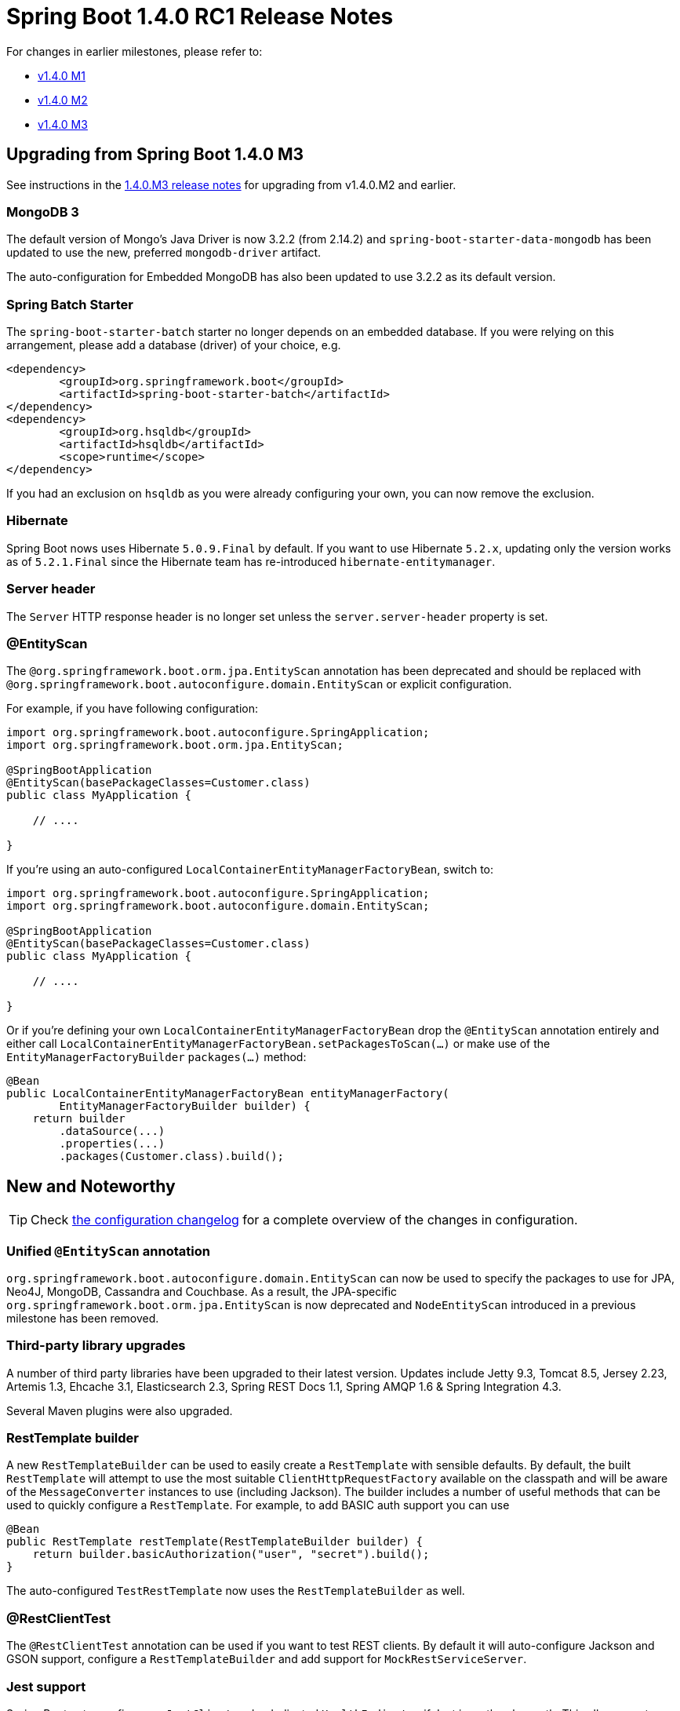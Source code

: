 :docs: https://docs.spring.io/spring-boot/docs/current-SNAPSHOT/reference/htmlsingle/


= Spring Boot 1.4.0 RC1 Release Notes

For changes in earlier milestones, please refer to:

 - link:Spring-Boot-1.4.0-M1-Release-Notes[v1.4.0 M1]
 - link:Spring-Boot-1.4.0-M2-Release-Notes[v1.4.0 M2]
 - link:Spring-Boot-1.4.0-M3-Release-Notes[v1.4.0 M3]


== Upgrading from Spring Boot 1.4.0 M3
See instructions in the link:Spring-Boot-1.4.0-M3-Release-Notes[1.4.0.M3 release notes] for upgrading from v1.4.0.M2 and earlier.

=== MongoDB 3
The default version of Mongo's Java Driver is now 3.2.2 (from 2.14.2) and `spring-boot-starter-data-mongodb` has been updated to use the new, preferred `mongodb-driver` artifact.

The auto-configuration for Embedded MongoDB has also been updated to use 3.2.2 as its default version.

=== Spring Batch Starter

The `spring-boot-starter-batch` starter no longer depends on an embedded database. If you were relying on this arrangement, please add a database (driver) of your choice, e.g.

```xml
<dependency>
	<groupId>org.springframework.boot</groupId>
	<artifactId>spring-boot-starter-batch</artifactId>
</dependency>
<dependency>
	<groupId>org.hsqldb</groupId>
	<artifactId>hsqldb</artifactId>
	<scope>runtime</scope>
</dependency>
```

If you had an exclusion on `hsqldb` as you were already configuring your own, you can now remove the exclusion.

=== Hibernate

Spring Boot nows uses Hibernate `5.0.9.Final` by default. If you want to use Hibernate `5.2.x`, updating only the version works as of `5.2.1.Final` since the Hibernate team has re-introduced `hibernate-entitymanager`.

=== Server header
The `Server` HTTP response header is no longer set unless the `server.server-header` property is set.

=== @EntityScan
The `@org.springframework.boot.orm.jpa.EntityScan` annotation has been deprecated and should be replaced with `@org.springframework.boot.autoconfigure.domain.EntityScan` or explicit configuration.

For example, if you have following configuration:

```java
import org.springframework.boot.autoconfigure.SpringApplication;
import org.springframework.boot.orm.jpa.EntityScan;

@SpringBootApplication
@EntityScan(basePackageClasses=Customer.class)
public class MyApplication {

    // ....

}
```

If you're using an auto-configured `LocalContainerEntityManagerFactoryBean`, switch to:

```java
import org.springframework.boot.autoconfigure.SpringApplication;
import org.springframework.boot.autoconfigure.domain.EntityScan;

@SpringBootApplication
@EntityScan(basePackageClasses=Customer.class)
public class MyApplication {

    // ....

}
```

Or if you're defining your own `LocalContainerEntityManagerFactoryBean` drop the `@EntityScan` annotation entirely and either call `LocalContainerEntityManagerFactoryBean.setPackagesToScan(...)` or make use of the `EntityManagerFactoryBuilder` `packages(...)` method:

```java
@Bean
public LocalContainerEntityManagerFactoryBean entityManagerFactory(
        EntityManagerFactoryBuilder builder) {
    return builder
        .dataSource(...)
        .properties(...)
        .packages(Customer.class).build();

```

== New and Noteworthy
TIP: Check link:Spring-Boot-1.4.0-RC1-Configuration-Changelog[the configuration changelog] for a complete overview of the changes in configuration.

=== Unified `@EntityScan` annotation

`org.springframework.boot.autoconfigure.domain.EntityScan` can now be used to specify the packages to use for JPA, Neo4J, MongoDB, Cassandra and Couchbase. As a result, the JPA-specific `org.springframework.boot.orm.jpa.EntityScan` is now deprecated and `NodeEntityScan` introduced in a previous milestone has been removed.

=== Third-party library upgrades

A number of third party libraries have been upgraded to their latest version. Updates include Jetty 9.3, Tomcat 8.5, Jersey 2.23, Artemis 1.3, Ehcache 3.1, Elasticsearch 2.3, Spring REST Docs 1.1, Spring AMQP 1.6 & Spring Integration 4.3.

Several Maven plugins were also upgraded.

=== RestTemplate builder

A new `RestTemplateBuilder` can be used to easily create a `RestTemplate` with sensible defaults. By default, the built `RestTemplate` will attempt to use the most suitable `ClientHttpRequestFactory` available on the classpath and will be aware of the `MessageConverter` instances to use (including Jackson). The builder includes a number of useful methods that can be used to quickly configure a `RestTemplate`. For example, to add BASIC auth support you can use

```
@Bean
public RestTemplate restTemplate(RestTemplateBuilder builder) {
    return builder.basicAuthorization("user", "secret").build();
}
```

The auto-configured `TestRestTemplate` now uses the `RestTemplateBuilder` as well.


=== @RestClientTest

The `@RestClientTest` annotation can be used if you want to test REST clients. By default it will auto-configure Jackson and GSON support, configure a `RestTemplateBuilder` and add support for `MockRestServiceServer`.

=== Jest support

Spring Boot auto-configures a `JestClient` and a dedicated `HealthIndicator` if Jest is on the classpath. This allows you to use `Elasticsearch` even when `spring-data-elasticsearch` isn't on the classpath.

=== Spring Session JDBC Initializer

If Spring Session is configured to use the JDBC store, the schema is now created automatically on startup.

=== Secured connection for Artemis/HornetQ

Spring Boot now allows to connect against a secured Artemis/HornetQ broker. 

=== Miscellaneous

* The actuator exposes a new `headdump` endpoint that returns a GZip compressed `hprof` heap dump file
* Spring Mobile is now auto-configured for all supported template engines
* The Spring Boot maven plugin allows to bundle `system` scoped artifacts using the new `includeSystemScope` attribute
* `spring.mvc.log-resolved-exception` enables the automatic logging of a warning when an exception is resolved by a `HandlerExceptionResolver`
* `spring.data.cassandra.schema-action` you be used to customize the schema action to take on startup

== Deprecations in Spring Boot 1.4.0.RC1

* The `spring-boot-starter-hornetq` starter has been deprecated in favour of using `spring-boot-starter-artemis`
* `management.security.role` has been deprecated in favour of `management.security.roles`
* The `@org.springframework.boot.orm.jpa.EntityScan` annotation has been deprecated in favor of `@org.springframework.boot.autoconfigure.domain.EntityScan` or explicit configuration.